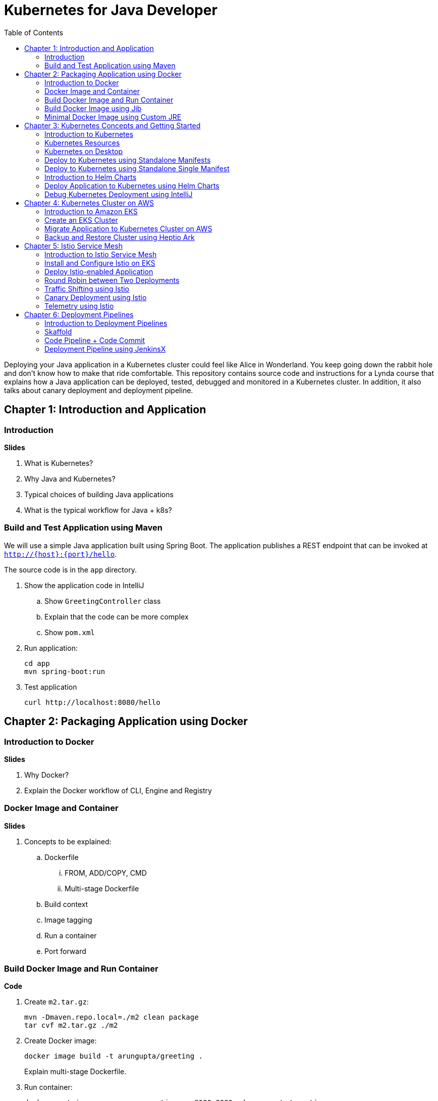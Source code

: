 = Kubernetes for Java Developer
:toc:

Deploying your Java application in a Kubernetes cluster could feel like Alice in Wonderland. You keep going down the rabbit hole and don't know how to make that ride comfortable. This repository contains source code and instructions for a Lynda course that explains how a Java application can be deployed, tested, debugged and monitored in a Kubernetes cluster. In addition, it also talks about canary deployment and deployment pipeline.

== Chapter 1: Introduction and Application

=== Introduction

**Slides**

. What is Kubernetes?
. Why Java and Kubernetes?
. Typical choices of building Java applications
. What is the typical workflow for Java + k8s?

=== Build and Test Application using Maven

We will use a simple Java application built using Spring Boot. The application publishes a REST endpoint that can be invoked at `http://{host}:{port}/hello`.

The source code is in the `app` directory.

. Show the application code in IntelliJ
.. Show `GreetingController` class
.. Explain that the code can be more complex
.. Show `pom.xml`
. Run application:

	cd app
	mvn spring-boot:run

. Test application

	curl http://localhost:8080/hello

== Chapter 2: Packaging Application using Docker

=== Introduction to Docker

**Slides**

. Why Docker?
. Explain the Docker workflow of CLI, Engine and Registry

=== Docker Image and Container

**Slides**

. Concepts to be explained:
.. Dockerfile
... FROM, ADD/COPY, CMD
... Multi-stage Dockerfile
.. Build context
.. Image tagging
.. Run a container
.. Port forward

=== Build Docker Image and Run Container

**Code**

. Create `m2.tar.gz`:

	mvn -Dmaven.repo.local=./m2 clean package
	tar cvf m2.tar.gz ./m2

. Create Docker image:
+
	docker image build -t arungupta/greeting .
+
Explain multi-stage Dockerfile.
+
. Run container:

	docker container run --name greeting -p 8080:8080 -d arungupta/greeting

. Access application:

	curl http://localhost:8080/hello

. Remove container:

	docker container rm -f greeting

=== Build Docker Image using Jib

**Slides**

The benefits of using Jib over a multi-stage Dockerfile build include:

* Don't need to install Docker or run a Docker daemon
* Don't need to write a Dockerfile or build the archive of m2 dependencies
* Much faster because it leverages Docker image layer caching

**Code**

. Explain Jib maven profile
. Create Docker image:

    mvn compile jib:build -Pjib

The above builds directly to your Docker registry. Alternatively, Jib can also build to a Docker daemon:

    mvn compile jib:dockerBuild -Pjib

=== Minimal Docker Image using Custom JRE

**Prep Work**

. Download http://download.oracle.com/otn-pub/java/jdk/11.0.1+13/90cf5d8f270a4347a95050320eef3fb7/jdk-11.0.1_linux-x64_bin.rpm[JDK 11] and `scp` to an https://aws.amazon.com/marketplace/pp/B00635Y2IW/ref=mkt_ste_ec2_lw_os_win[Amazon Linux] instance
. Install JDK 11:

	sudo yum install jdk-11.0.1_linux-x64_bin.rpm

. Clone the repo:

	git clone https://github.com/arun-gupta/lynda-k8s-for-java

. Build the application:

	cd lynda-k8s-for-java/app
	mvn package

**Code**

. Create a custom JRE for the Spring Boot application:

	cp target/app.war target/app.jar
	jlink \
		--output myjre \
		--add-modules $(jdeps --print-module-deps target/app.jar),\
		java.xml,jdk.unsupported,java.sql,java.naming,java.desktop,\
		java.management,java.security.jgss,java.instrument

. Build Docker image using this custom JRE:

	docker image build --file Dockerfile.jre -t arungupta/greeting:jre-slim .

. List the Docker images and show the difference in sizes:

	[ec2-user@ip-172-31-21-7 app]$ docker image ls | grep greeting
	arungupta/greeting   jre-slim            9eed25582f36        6 seconds ago       162MB
	arungupta/greeting   latest              1b7c061dad60        10 hours ago        490MB

. Run the container:

	docker container run -d -p 8080:8080 arungupta/greeting:jre-slim

. Access the application:

	curl http://localhost:8080/hello

== Chapter 3: Kubernetes Concepts and Getting Started

=== Introduction to Kubernetes

**Slides**

. What is Kubernetes?
. Cluster concepts
.. Control plane
.. Data plane
. Introduce kubectl

=== Kubernetes Resources

**Slides**

. Resources
.. Pod, sample config file
.. Deployment, sample config file
.. Daemonset, sample config file
.. Service, sample config file
.. Others

=== Kubernetes on Desktop

**Slides**

. Getting started
.. Minikube, Docker for Desktop
.. Cloud

**Prep Work**

Kubernetes can be easily enabled on a development machine using Docker for Mac as explained at https://docs.docker.com/docker-for-mac/#kubernetes.

. Ensure that Kubernetes is enabled in Docker for Mac

**Code**

. Show the list of contexts:

    kubectl config get-contexts

. Configure kubectl CLI for Kubernetes cluster

	kubectl config use-context docker-for-desktop

. Check the version:

	kubectl version

. Check the nodes:

	kubectl get nodes

. Check the resources:

	kubectl api-resources

=== Deploy to Kubernetes using Standalone Manifests

**Prep Work**

. Change to `manifests/standalone` directory

**Code**

. Deploy application to Kubernetes using separate manifests:

	kubectl create -f greeting-service.yaml
	kubectl create -f greeting-deployment.yaml

. Check service, deployment and pods:

	kubectl get svc
	kubectl get deployment
	kubectl get pods
	kubectl logs <pod-name>

. Access the application:

	curl http://localhost:8080/hello

. Delete service and deployment:

	kubectl delete -f greeting-service.yaml
	kubectl delete -f greeting-deployment.yaml

=== Deploy to Kubernetes using Standalone Single Manifest

**Code**

. Deploy application to Kubernetes using a single manifest:

	kubectl create -f greeting.yaml

. Check deployment, pods and service:

	kubectl get svc,deployment,pods

. Access the application:

	curl http://localhost:8080/hello

. Delete deployment and service (a different way to delete):

	kubectl delete deployment/greeting svc/greeting

=== Introduction to Helm Charts

**Slides**

. Explain what is Helm chart?
. Key concepts - client, tiller, charts
. Sample Helm chart

=== Deploy Application to Kubernetes using Helm Charts

**Prep Work**

. Change to `manifests/charts` directory

**Code**

. Install the Helm CLI:

	brew install kubernetes-helm
+
If Helm CLI is already installed then use `brew upgrade kubernetes-helm`.
+
. Check Helm version:

	helm version

. Install Helm in Kubernetes cluster:
+
	helm init
+
If Helm has already been initialized on the cluster, then you may have to upgrade Tiller:
+
	helm init --upgrade
+
. Install the Helm chart:

	helm install --name myapp myapp

. Check that the resources are running:

	kubectl get svc,deployment,pods

. Access the application:

	curl http://$(kubectl get svc/greeting \
        -o jsonpath='{.status.loadBalancer.ingress[0].hostname}'):8080/hello

. Delete the Helm chart:

	helm delete --purge myapp

=== Debug Kubernetes Deployment using IntelliJ

**Code**

You can debug a Kubernetes Pod if they're running locally on your machine. (TODO: Test for remote debugging)

This was tested using Docker for Mac/Kubernetes. Use the previously deployed Helm chart.

. Install the Helm chart:

	helm install --name myapp myapp

. Show service:
+
	$ kubectl get svc
	NAME         TYPE           CLUSTER-IP      EXTERNAL-IP   PORT(S)                         AGE
	greeting     LoadBalancer   10.99.253.180   localhost     8080:30194/TCP,5005:31755/TCP   2m
	kubernetes   ClusterIP      10.96.0.1       <none>        443/TCP                         123d
+
Highlight the debug port is also forwarded.
+
. In IntelliJ, `Run`, `Debug`, `Remote`:
+
image::images/docker-debug1.png[]
+
. Click on `Debug`, setup a breakpoint in the class:
+
image::images/docker-debug2.png[]
+
. Access the application:

	curl http://$(kubectl get svc/myapp-greeting \
		-o jsonpath='{.status.loadBalancer.ingress[0].hostname}'):8080/hello

. Show the breakpoint hit in IntelliJ:
+
image::images/docker-debug3.png[]
+
. Click on green button to continue execution
. Invoke the application:

	curl http://locahost:8080/hello

. Delete the Helm chart:

	helm delete --purge myapp

== Chapter 4: Kubernetes Cluster on AWS

=== Introduction to Amazon EKS

**Slides**

. Introduction to Amazon EKS

=== Create an EKS Cluster

**Code**

This application will be deployed to an https://aws.amazon.com/eks/[Amazon EKS cluster]. Let's create the cluster first.

. Install http://eksctl.io/[eksctl] CLI:

	brew install weaveworks/tap/eksctl

. Check eksctl version:

	2018-12-14T18:21:05-06:00 [ℹ]  versionInfo = map[string]string{"builtAt":"2018-11-09T16:15:40Z", "gitCommit":"191474b2b0a6e6856b5f9c652c38b5f2f01bf7c9", "gitTag":"0.1.11"}

. Download AWS IAM Authenticator:
+
	curl -o aws-iam-authenticator https://amazon-eks.s3-us-west-2.amazonaws.com/1.11.5/2018-12-06/bin/darwin/amd64/aws-iam-authenticator
+
Include the directory where the CLI is downloaded to your `PATH`.
+
. Create EKS cluster:

	eksctl create cluster --name myeks --nodes 4 --region us-east-1
	2018-12-14T17:58:11-06:00 [ℹ]  using region us-east-1
	2018-12-14T17:58:25-06:00 [ℹ]  setting availability zones to [us-east-1c us-east-1a]
	2018-12-14T17:58:25-06:00 [ℹ]  subnets for us-east-1c - public:192.168.0.0/19 private:192.168.64.0/19
	2018-12-14T17:58:25-06:00 [ℹ]  subnets for us-east-1a - public:192.168.32.0/19 private:192.168.96.0/19
	2018-12-14T17:58:26-06:00 [ℹ]  using "ami-0a0b913ef3249b655" for nodes
	2018-12-14T17:58:26-06:00 [ℹ]  creating EKS cluster "myeks" in "us-east-1" region
	2018-12-14T17:58:26-06:00 [ℹ]  will create 2 separate CloudFormation stacks for cluster itself and the initial nodegroup
	2018-12-14T17:58:26-06:00 [ℹ]  if you encounter any issues, check CloudFormation console or try 'eksctl utils describe-stacks --region=us-east-1 --name=myeks'
	2018-12-14T17:58:26-06:00 [ℹ]  creating cluster stack "eksctl-myeks-cluster"
	2018-12-14T18:10:34-06:00 [ℹ]  creating nodegroup stack "eksctl-myeks-nodegroup-0"
	2018-12-14T18:14:29-06:00 [✔]  all EKS cluster resource for "myeks" had been created
	2018-12-14T18:14:29-06:00 [✔]  saved kubeconfig as "/Users/argu/.kube/config"
	2018-12-14T18:14:35-06:00 [ℹ]  the cluster has 1 nodes
	2018-12-14T18:14:35-06:00 [ℹ]  node "ip-192-168-28-25.ec2.internal" is not ready
	2018-12-14T18:14:35-06:00 [ℹ]  waiting for at least 4 nodes to become ready
	2018-12-14T18:15:01-06:00 [ℹ]  the cluster has 4 nodes
	2018-12-14T18:15:01-06:00 [ℹ]  node "ip-192-168-28-25.ec2.internal" is ready
	2018-12-14T18:15:01-06:00 [ℹ]  node "ip-192-168-3-103.ec2.internal" is ready
	2018-12-14T18:15:01-06:00 [ℹ]  node "ip-192-168-44-70.ec2.internal" is ready
	2018-12-14T18:15:01-06:00 [ℹ]  node "ip-192-168-59-35.ec2.internal" is ready
	2018-12-14T18:15:06-06:00 [ℹ]  kubectl command should work with "/Users/argu/.kube/config", try 'kubectl get nodes'
	2018-12-14T18:15:06-06:00 [✔]  EKS cluster "myeks" in "us-east-1" region is ready

. Check the nodes:

	kubectl get nodes
	NAME                              STATUS    ROLES     AGE       VERSION
	ip-192-168-140-209.ec2.internal   Ready     <none>    1m        v1.10.3
	ip-192-168-144-7.ec2.internal     Ready     <none>    1m        v1.10.3
	ip-192-168-225-70.ec2.internal    Ready     <none>    1m        v1.10.3
	ip-192-168-81-149.ec2.internal    Ready     <none>    1m        v1.10.3

. Get the list of configs:
+
	kubectl config get-contexts
	CURRENT   NAME                               CLUSTER                       AUTHINFO                           NAMESPACE
	*         arun@myeks.us-east-1.eksctl.io     myeks.us-east-1.eksctl.io     arun@myeks.us-east-1.eksctl.io     
	          docker-for-desktop                 docker-for-desktop-cluster    docker-for-desktop   
+
`*` indicates that kubectl is now configured to talk to the newly created cluster.

=== Migrate Application to Kubernetes Cluster on AWS

**Prep Work**

. Change to `manifests/charts` directory

**Code**

. Explicitly set the context:

    kubectl config use-context arun@myeks.us-east-1.eksctl.io

. Install Helm in EKS:

	kubectl -n kube-system create sa tiller
	kubectl create clusterrolebinding tiller --clusterrole cluster-admin --serviceaccount=kube-system:tiller
	helm init --service-account tiller

. Check the list of pods:

	kubectl get pods -n kube-system
	NAME                            READY     STATUS    RESTARTS   AGE
	aws-node-7vs5w                  1/1       Running   0          6m
	aws-node-8t4sb                  1/1       Running   1          6m
	aws-node-d9jxv                  1/1       Running   1          6m
	aws-node-sdfbd                  1/1       Running   0          6m
	kube-dns-64b69465b4-z9rcq       3/3       Running   0          12m
	kube-proxy-2gr82                1/1       Running   0          6m
	kube-proxy-bn28f                1/1       Running   0          6m
	kube-proxy-ng4xh                1/1       Running   0          6m
	kube-proxy-rjj8x                1/1       Running   0          6m
	tiller-deploy-895d57dd9-7z4xb   1/1       Running   0          21s

. Redeploy the application:

	helm install --name myapp manifests/myapp

. Get the service: (TODO: Update this output)
+
	kubectl get svc
	NAME             TYPE           CLUSTER-IP       EXTERNAL-IP                                                             PORT(S)                         AGE
	kubernetes       ClusterIP      10.100.0.1       <none>                                                                  443/TCP                         17m
	myapp-greeting   LoadBalancer   10.100.241.250   a8713338abef211e8970816cb629d414-71232674.us-east-1.elb.amazonaws.com   8080:32626/TCP,5005:30739/TCP   2m
+
It shows the port `8080` and `5005` are published and an Elastic Load Balancer is provisioned. It takes about three minutes for the load balancer to be ready.
+
. Access the application:

	curl http://$(kubectl get svc/greeting \
		-o jsonpath='{.status.loadBalancer.ingress[0].hostname}'):8080/hello

. Delete the application:

	helm delete --purge myapp

=== Backup and Restore Cluster using Heptio Ark

TODO

== Chapter 5: Istio Service Mesh

=== Introduction to Istio Service Mesh

**Slides**

. What is service mesh?
. Envoy
. What is Istio?
. Istio components - Pilot, Mixer, Citadel
. Istio resources
.. Traffic shifting
.. Canary deployment
.. Distributed Tracing
.. Telemetry

=== Install and Configure Istio on EKS

More details at https://aws.amazon.com/blogs/opensource/getting-started-istio-eks/[Getting Started with Istio on Amazon EKS].

**Code**

. Download Istio:

	curl -L https://git.io/getLatestIstio | sh -
	cd istio-1.*

. Include `istio-1.*/bin` directory in `PATH`
. Install Istio on Amazon EKS:

	helm install \
		--wait \
		--name istio \
		--namespace istio-system \
		install/kubernetes/helm/istio \
		--set tracing.enabled=true \
		--set grafana.enabled=true

. Verify:
+
	kubectl get pods -n istio-system
	NAME                                        READY     STATUS    RESTARTS   AGE
	grafana-75485f89b9-n4skw                    1/1       Running   0          1m
	istio-citadel-84fb7985bf-bv2tm              1/1       Running   0          1m
	istio-egressgateway-bd9fb967d-qls6z         1/1       Running   0          1m
	istio-galley-655c4f9ccd-nblsb               1/1       Running   0          1m
	istio-ingressgateway-688865c5f7-xmm46       1/1       Running   0          1m
	istio-pilot-6cd69dc444-5j8kv                2/2       Running   0          1m
	istio-policy-6b9f4697d-fpr9g                2/2       Running   0          1m
	istio-statsd-prom-bridge-7f44bb5ddb-rlt77   1/1       Running   0          1m
	istio-telemetry-6b5579595f-f7bd7            2/2       Running   0          1m
	istio-tracing-ff94688bb-47zlc               1/1       Running   0          1m
	prometheus-84bd4b9796-lrkkv                 1/1       Running   0          1m
+
Check that both Tracing and Grafana add-ons are enabled.

=== Deploy Istio-enabled Application

**Prep Work**

Change to `manifests/charts` directory

. Enable `default` namespace injection:

	kubectl label namespace default istio-injection=enabled

. Talk about `istioctl` in case `default` namespace injection cannot be enabled:

	kubectl apply -f $(istioctl kube-inject -f manifest.yaml)

. TODO: How does istioctl work with Helm?
. Deploy the application:

	helm install --name myapp myapp

. Check pods and note that it has two containers (one for the application and one for the sidecar):

	kubectl get pods -l app=greeting
	NAME                       READY     STATUS    RESTARTS   AGE
	greeting-d4f55c7ff-6gz8b   2/2       Running   0          5s

. Get the list of containers in the pod:

	kubectl get pods -l app=greeting -o jsonpath={.items[*].spec.containers[*].name}
	greeting istio-proxy

. Get response:
+
  curl http://$(kubectl get svc/greeting \
  	-o jsonpath='{.status.loadBalancer.ingress[0].hostname}'):8080/hello
+
It takes about three minutes for the ELB to be ready to receive requests.

=== Round Robin between Two Deployments

. Deploy application with two versions of `greeting`, one that returns `Hello` and another that returns `Howdy`:

  helm delete myapp --purge
  helm install --name myapp myapp-hello-howdy

. Check the list of pods:

	kubectl get pods -l app=greeting
	NAME                              READY     STATUS    RESTARTS   AGE
	greeting-hello-69cc7684d-7g4bx    2/2       Running   0          1m
	greeting-howdy-788b5d4b44-g7pml   2/2       Running   0          1m

. Access application multipe times to see alternating response from the two deployments:

  for i in {1..10}
  do
  	curl -q http://$(kubectl get svc/greeting -o jsonpath='{.status.loadBalancer.ingress[0].hostname}'):8080/hello
  	echo
  done

=== Traffic Shifting using Istio

**Prep Work**

Change to `manifests` directory

**Code**
  
. Setup an Istio rule to split traffic between 75% to `Hello` and 25% to `Howdy` version of the `greeting` service:

	kubectl apply -f standalone/greeting-rule-75-25.yaml

. Check created manfiests:

	kubectl get virtualservice,destinationrule

. Invoke the service again to see the traffic split between two services:

  for i in {1..50}
  do
  	curl -q http://$(kubectl get svc/greeting-service -o jsonpath='{.status.loadBalancer.ingress[0].hostname}'):8080/hello
  	echo
  done

=== Canary Deployment using Istio

. Setup an Istio rule to divert 10% traffic to canary:

  kubectl delete -f standalone/greeting-rule-75-25.yaml
  kubectl apply -f standalone/greeting-canary.yaml

. Access application multipe times to see ~10% greeting messages with `Howdy`:

  for i in {1..50}
  do
  	curl -q http://$(kubectl get svc/greeting-service -o jsonpath='{.status.loadBalancer.ingress[0].hostname}'):8080/hello
  	echo
  done

=== Telemetry using Istio

**Code**

. By default, Grafana is disabled. `--set grafana.enabled=true` was used during Istio installation to ensure Grafana was enabled. Alternatively, the Grafana add-on can be installed as:

	kubectl apply -f install/kubernetes/addons/grafana.yaml

. Verify:

	kubectl get pods -l app=grafana -n istio-system
	NAME                       READY     STATUS    RESTARTS   AGE
	grafana-75485f89b9-n4skw   1/1       Running   0          10m

. Forward Istio dashboard using Grafana UI:

	kubectl -n istio-system \
		port-forward $(kubectl -n istio-system \
			get pod -l app=grafana \
			-o jsonpath='{.items[0].metadata.name}') 3000:3000 &

. View Istio dashboard http://localhost:3000/d/1/istio-dashboard?
. Invoke the endpoint a few times:

	for i in {1..50}
	do
		curl -q http://$(kubectl get svc/greeting-service -o jsonpath='{.status.loadBalancer.ingress[0].hostname}'):8080/hello
		echo
	done

. Show the Grafana dashboard:
+
image::images/istio-dashboard.png[]

== Chapter 6: Deployment Pipelines

=== Introduction to Deployment Pipelines

**Slides**

. What is deployment pipeline?
. What is Skaffold?
.. Key benefits
.. Workflow
. Code Pipeline + Code Commit
.. Key benefits
.. Workflow
. JenkinsX
.. Key benefits
.. Workflow

=== Skaffold

**Code**

https://github.com/GoogleContainerTools/skaffold[Skaffold] is a command line utility that facilitates continuous development for Kubernetes applications. With Skaffold, you can iterate on your application source code locally then deploy it to a remote Kubernetes cluster.

. Check context:

	kubectl config get-contexts
	CURRENT   NAME                               CLUSTER                       AUTHINFO                           NAMESPACE
	*         arun@myeks.us-east-1.eksctl.io     myeks.us-east-1.eksctl.io     arun@myeks.us-east-1.eksctl.io     
	          docker-for-desktop                 docker-for-desktop-cluster    docker-for-desktop

. Change to use local Kubernetes cluster:

	kubectl config use-context docker-for-desktop

. Download Skaffold:

	curl -Lo skaffold https://storage.googleapis.com/skaffold/releases/latest/skaffold-darwin-amd64 \
		&& chmod +x skaffold

. Open http://localhost:8080/hello in browser. This will show that the page is not available.
. Run Skaffold in the application directory:

    cd app
    skaffold dev

. Refresh the page in browser to see the output.

=== Code Pipeline + Code Commit

https://eksworkshop.com/codepipeline/codepipeline/

=== Deployment Pipeline using JenkinsX

TBD
